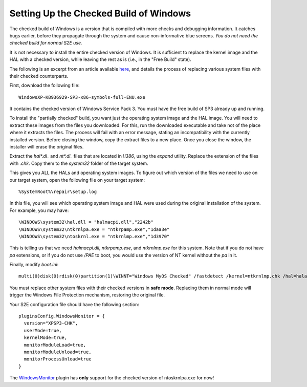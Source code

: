 =======================================
Setting Up the Checked Build of Windows
=======================================

The checked build of Windows is a version that is compiled with more checks and debugging information. 
It catches bugs earlier, before they propagate through the system and cause non-informative blue screens.
*You do not need the checked build for normal S2E use.*

It is not necessary to install the entire checked version of Windows. 
It is sufficient to replace the kernel image and the HAL with a checked version, while leaving the rest as is (i.e., in the "Free Build" state).

The following is an excerpt from an article available `here <http://www.osronline.com/article.cfm?id=405>`_, 
and details the process of replacing various system files with their checked counterparts.

First, download the following file: 

::

   WindowsXP-KB936929-SP3-x86-symbols-full-ENU.exe
     
It contains the checked version of Windows Service Pack 3. You must have the free build of SP3 already up and running.

To install the "partially checked" build, you want just the operating system image and the HAL image. You will need to extract these images from the files you downloaded. For this, run the downloaded executable and take not of the place where it extracts the files. The process will fail with an error message, stating an incompatibility with the currently installed version. Before closing the window, copy the extract files to a new place. Once you close the window, the installer will erase the original files.

Extract the *hal\*.dl_* and *nt\*.dl_* files that are located in *\\i386*, using the *expand* utility. Replace the extension of the files with *.chk*. Copy them to the *system32* folder of the target system.

This gives you ALL the HALs and operating system images. To figure out which version of the files we need to use on our target system, open the following file on your target system:

:: 

%SystemRoot%\repair\setup.log

In this file, you will see which operating system image and HAL were used during the original installation of the system.  For example, you may have:
 
::

\WINDOWS\system32\hal.dll = "halmacpi.dll","2242b"
\WINDOWS\system32\ntkrnlpa.exe = "ntkrpamp.exe","1daa3e"
\WINDOWS\system32\ntoskrnl.exe = "ntkrnlmp.exe","1d3970"

This is telling us that we need *halmacpi.dll*,  *ntkrpamp.exe*, and *ntkrnlmp.exe* for this system. Note that if you do not have *pa* extensions, or if you do not use */PAE* to boot, you would use the version of NT kernel without the *pa* in it. 

Finally, modify *boot.ini*:

::

  multi(0)disk(0)rdisk(0)partition(1)\WINNT="Windows MyOS Checked" /fastdetect /kernel=ntkrnlmp.chk /hal=halacpi.chk


You must replace other system files with their checked versions in **safe mode**. Replacing them in normal mode will trigger the Windows File Protection mechanism, restoring the original file. 


Your S2E configuration file should have the following section:

::

  pluginsConfig.WindowsMonitor = {
    version="XPSP3-CHK",
    userMode=true,
    kernelMode=true,
    monitorModuleLoad=true,
    monitorModuleUnload=true,
    monitorProcessUnload=true
  }

The `WindowsMonitor <../Plugins/WindowsInterceptor/WindowsMonitor.html>`_ plugin has **only** support for the checked version of ntoskrnlpa.exe for now!
